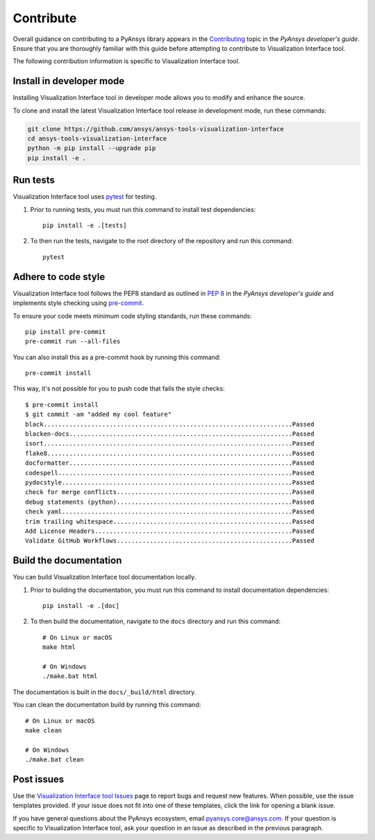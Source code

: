 .. _contribute:

Contribute
##########

Overall guidance on contributing to a PyAnsys library appears in the
`Contributing <https://dev.docs.pyansys.com/how-to/contributing.html>`_ topic
in the *PyAnsys developer's guide*. Ensure that you are thoroughly familiar
with this guide before attempting to contribute to Visualization Interface tool.

The following contribution information is specific to Visualization Interface tool.

Install in developer mode
-------------------------

Installing Visualization Interface tool in developer mode allows you to modify and enhance
the source.

To clone and install the latest Visualization Interface tool release in development mode, run
these commands:

.. code::

    git clone https://github.com/ansys/ansys-tools-visualization-interface
    cd ansys-tools-visualization-interface
    python -m pip install --upgrade pip
    pip install -e .

Run tests
---------

Visualization Interface tool uses `pytest <https://docs.pytest.org/en/stable/>`_ for testing.

#. Prior to running tests, you must run this command to install
   test dependencies::

    pip install -e .[tests]

#. To then run the tests, navigate to the root directory of the repository and run this
   command::

    pytest

Adhere to code style
--------------------

Visualization Interface tool follows the PEP8 standard as outlined in
`PEP 8 <https://dev.docs.pyansys.com/coding-style/pep8.html>`_ in
the *PyAnsys developer's guide* and implements style checking using
`pre-commit <https://pre-commit.com/>`_.

To ensure your code meets minimum code styling standards, run these commands::

  pip install pre-commit
  pre-commit run --all-files

You can also install this as a pre-commit hook by running this command::

  pre-commit install

This way, it's not possible for you to push code that fails the style checks::

  $ pre-commit install
  $ git commit -am "added my cool feature"
  black....................................................................Passed
  blacken-docs.............................................................Passed
  isort....................................................................Passed
  flake8...................................................................Passed
  docformatter.............................................................Passed
  codespell................................................................Passed
  pydocstyle...............................................................Passed
  check for merge conflicts................................................Passed
  debug statements (python)................................................Passed
  check yaml...............................................................Passed
  trim trailing whitespace.................................................Passed
  Add License Headers......................................................Passed
  Validate GitHub Workflows................................................Passed

Build the documentation
-----------------------

You can build Visualization Interface tool documentation locally.

#. Prior to building the documentation, you must run this command to install
   documentation dependencies::

    pip install -e .[doc]

#. To then build the documentation, navigate to the ``docs`` directory and run
   this command::

    # On Linux or macOS
    make html

    # On Windows
    ./make.bat html

The documentation is built in the ``docs/_build/html`` directory.

You can clean the documentation build by running this command::

  # On Linux or macOS
  make clean

  # On Windows
  ./make.bat clean

Post issues
-----------

Use the `Visualization Interface tool Issues <https://github.com/ansys/ansys-tools-visualization-interface/issues>`_
page to report bugs and request new features. When possible, use the issue templates provided.
If your issue does not fit into one of these templates, click the link for opening a blank issue.

If you have general questions about the PyAnsys ecosystem, email
`pyansys.core@ansys.com <pyansys.core@ansys.com>`_. If your
question is specific to Visualization Interface tool, ask your
question in an issue as described in the previous paragraph.
